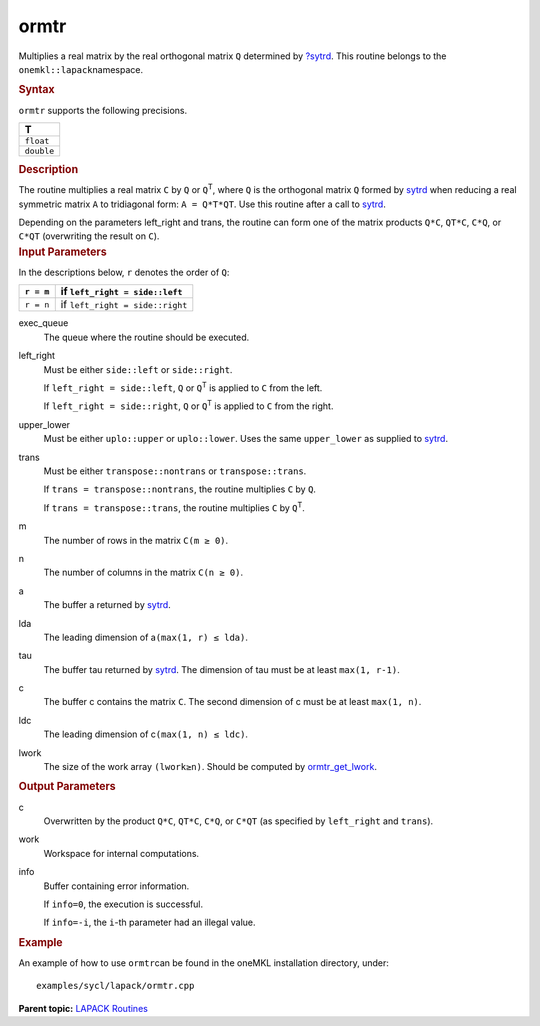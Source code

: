 .. _ormtr:

ormtr
=====


.. container::


   Multiplies a real matrix by the real orthogonal matrix ``Q``
   determined by
   `?sytrd <sytrd.html>`__. This
   routine belongs to the ``onemkl::lapack``\ namespace.


   .. container:: section
      :name: GUID-CEFFA869-EDA6-4724-83FB-A70F7EC743AC


      .. rubric:: Syntax
         :name: syntax
         :class: sectiontitle


      .. cpp:function::  void ormtr(queue &exec_queue, side left_right,      uplo upper_lower, transpose trans, std::int64_t m, std::int64_t n,      buffer<T,1> &a, std::int64_t lda, buffer<T,1> &tau, buffer<T,1>      &c, std::int64_t ldc, buffer<T,1> &work, std::int64_t lwork,      buffer<std::int64_t,1> &info)

      ``ormtr`` supports the following precisions.


      .. list-table:: 
         :header-rows: 1

         * -  T 
         * -  ``float`` 
         * -  ``double`` 




.. container:: section
   :name: GUID-5DEE53EE-9F11-4E2A-BEC6-8B670D1B1280


   .. rubric:: Description
      :name: description
      :class: sectiontitle


   The routine multiplies a real matrix ``C`` by ``Q`` or
   ``Q``\ :sup:`T`, where ``Q`` is the orthogonal matrix ``Q`` formed by
   `sytrd <sytrd.html>`__ when
   reducing a real symmetric matrix ``A`` to tridiagonal form:
   ``A = Q*T*QT``. Use this routine after a call to
   `sytrd <sytrd.html>`__.


   Depending on the parameters left_right and trans, the routine can
   form one of the matrix products ``Q*C``, ``QT*C``, ``C*Q``, or
   ``C*QT`` (overwriting the result on ``C``).


.. container:: section
   :name: GUID-26A5866D-0DF8-4835-8776-E5E73F0C657A


   .. rubric:: Input Parameters
      :name: input-parameters
      :class: sectiontitle


   In the descriptions below, ``r`` denotes the order of ``Q``:


   .. container:: tablenoborder


      .. list-table:: 
         :header-rows: 1

         * -  ``r = m`` 
           -  if ``left_right = side::left`` 
         * -  ``r = n`` 
           -  if ``left_right = side::right`` 




   exec_queue
      The queue where the routine should be executed.


   left_right
      Must be either ``side::left`` or ``side::right``.


      If ``left_right = side::left``, ``Q`` or ``Q``\ :sup:`T` is
      applied to ``C`` from the left.


      If ``left_right = side::right``, ``Q`` or ``Q``\ :sup:`T` is
      applied to ``C`` from the right.


   upper_lower
      Must be either ``uplo::upper`` or ``uplo::lower``. Uses the same
      ``upper_lower`` as supplied to
      `sytrd <sytrd.html>`__.


   trans
      Must be either ``transpose::nontrans`` or ``transpose::trans``.


      If ``trans = transpose::nontrans``, the routine multiplies ``C``
      by ``Q``.


      If ``trans = transpose::trans``, the routine multiplies ``C`` by
      ``Q``\ :sup:`T`.


   m
      The number of rows in the matrix ``C``\ ``(m ≥ 0)``.


   n
      The number of columns in the matrix ``C``\ ``(n ≥ 0)``.


   a
      The buffer a returned by
      `sytrd <sytrd.html>`__.


   lda
      The leading dimension of a\ ``(max(1, r) ≤ lda)``.


   tau
      The buffer tau returned by
      `sytrd <sytrd.html>`__. The
      dimension of tau must be at least ``max(1, r-1)``.


   c
      The buffer c contains the matrix ``C``. The second dimension of c
      must be at least ``max(1, n)``.


   ldc
      The leading dimension of c\ ``(max(1, n) ≤ ldc)``.


   lwork
      The size of the work array ``(lwork≥n)``. Should be computed by
      `ormtr_get_lwork <ormtr_get_lwork.html>`__.


.. container:: section
   :name: GUID-399F00E4-1E32-4114-AC10-5A1B420E474E


   .. rubric:: Output Parameters
      :name: output-parameters
      :class: sectiontitle


   c
      Overwritten by the product ``Q*C``, ``QT*C``, ``C*Q``, or ``C*QT``
      (as specified by ``left_right`` and ``trans``).


   work
      Workspace for internal computations.


   info
      Buffer containing error information.


      If ``info=0``, the execution is successful.


      If ``info=-i``, the ``i``-th parameter had an illegal value.


.. container:: section
   :name: GUID-C97BF68F-B566-4164-95E0-A7ADC290DDE2


   .. rubric:: Example
      :name: example
      :class: sectiontitle


   An example of how to use ``ormtr``\ can be found in the oneMKL
   installation directory, under:


   ::


      examples/sycl/lapack/ormtr.cpp


.. container:: familylinks


   .. container:: parentlink


      **Parent topic:** `LAPACK
      Routines <lapack.html>`__


.. container::

